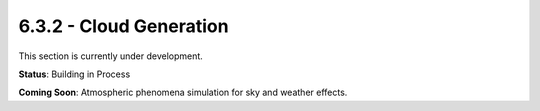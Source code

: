 6.3.2 - Cloud Generation
================

This section is currently under development.

**Status**: Building in Process

**Coming Soon**: Atmospheric phenomena simulation for sky and weather effects.
